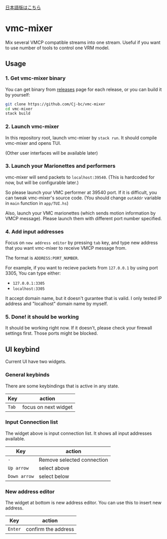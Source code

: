 [[./JA-README.org][日本語版はこちら]]

* vmc-mixer
Mix several VMCP compatible streams into one stream.
Useful if you want to use number of tools to control one VRM model.

** Usage
*** 1. Get vmc-mixer binary
You can get binary from [[https://github.com/Cj-bc/vmc-mixer/releases][releases]] page for each release,
or you can build it by yourself:

#+begin_src sh
  git clone https://github.com/Cj-bc/vmc-mixer
  cd vmc-mixer
  stack build
#+end_src

*** 2. Launch vmc-mixer
In this repository root, launch vmc-mixer by ~stack run~.
It should compile vmc-mixer and opens TUI.

(Other user interfaces will be available later)

*** 3. Launch your Marionettes and performers
vmc-mixer will send packets to ~localhost:39540~.
(This is hardcoded for now, but will be configurable later.)

So please launch your VMC performer at 39540 port.
If it is difficult, you can tweak vmc-mixer's source code.
(You should change ~outAddr~ variable in ~main~ function in ~app/TUI.hs~)

Also, launch your VMC marionettes (which sends motion information by VMCP message).
Please launch them with different port number specified.

*** 4. Add input addresses
Focus on ~new address editor~ by pressing ~tab~ key, and type new address that
you want vmc-mixer to receive VMCP message from.

The format is ~ADDRESS:PORT_NUMBER~.

For example, if you want to recieve packets from ~127.0.0.1~ by using port 3305,
You can type either:

+ ~127.0.0.1:3305~
+ ~localhost:3305~

It accept domain name, but it doesn't gurantee that is valid.
I only tested IP address and "localhost" domain name by myself.

*** 5. Done! it should be working
It should be working right now.
If it doesn't, please check your firewall settings first.
Those ports might be blocked.

** UI keybind
Current UI have two widgets.

*** General keybinds
There are some keybindings that is active in
any state.

| Key   | action               |
|-------+----------------------|
| ~Tab~ | focus on next widget |

*** Input Connection list
The widget above is input connection list.
It shows all input addresses available.

| Key          | action                     |
|--------------+----------------------------|
| ~-~          | Remove selected connection |
| ~Up arrow~   | select above               |
| ~Down arrow~ | select below               |

*** New address editor
The widget at bottom is new address editor.
You can use this to insert new address.

| Key     | action              |
|---------+---------------------|
| ~Enter~ | confirm the address |

